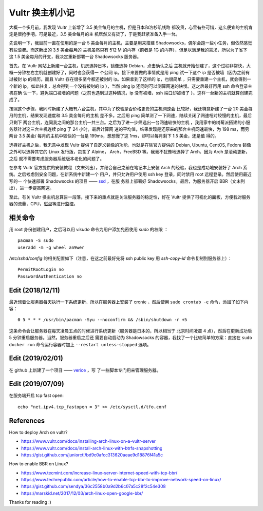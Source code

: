 Vultr 换主机小记
================

大概一个多月前，我发现 Vultr 上新增了 3.5 美金每月的主机，但是日本和洛杉矶线路
都没货，心里有些可惜，这么便宜的主机肯定是很抢手吧。可是最近，3.5 美金每月的主
机居然又有货了，于是我赶紧准备入手一台。

先说明一下，我目前一直在使用的是一台 5 美金每月的主机，主要是用来搭建
Shadowsocks，偶尔会跑一些小任务，但依然感觉有些浪费。而这新出的 3.5 美金每月的
主机虽然只有 512 M 的内存（前者是 1G 的内存），但足以满足我的需求，所以为了省下
这 1.5 美金每月的开支，我决定重新部署一台 Shadowsocks 服务器。

首先，在 Vultr 网站上新建一台主机，机房选择日本，镜像选择 Debian，点击确认之后
主机就开始创建了，这个过程非常快，大概一分钟左右主机就创建好了，同时也会获得一
个公网 ip。接下来要做的事情就是用 ping 试一下这个 ip 是否被墙（因为之前有过被封
ip 的经历，而且 Vultr 存在很多至今都还被封的 ip。如果拿到了这样的 ip，也很简单
，只需要重建一个主机，就会得到一个新的 ip，如此往复，总会得到一个没有被封的 ip
），当然 ping ip 还同时可以测算网速的快慢。这之后最好再用 ssh 命令登录主机在确
认一下，避免端口被墙的问题（之前也遇到过这种情况，ip 没有被墙，ssh 端口却被墙了
）。这样一台新的主机就算创建完成了。

按照这个步骤，我同时新建了大概有六台主机，其中为了校验是否价格更贵的主机网速会
比较好，我还特意新建了一台 20 美金每月的主机，结果发现速度和 3.5 美金每月的主机
差不多。之后用 ping 简单测了一下网速，陆续关闭了网速相对较慢的主机，最后只剩下
两台主机，连同我之间的那台主机一共三台。之后为了进一步筛选出一台网速较快的主机
，我用家中的树莓派搭建的小服务器针对这三台主机连续 ping 了 24 小时，最后计算网
速的平均值，结果发现是还原来的那台主机网速最快，为 198 ms，而另两台 3.5 美金/
每月的主机中较快的一台是 199ms，想想慢了这 1ms，却可以每月剩下 1.5 美金，还是值
得的。

选择好主机之后，我无意中发现 Vultr 提供了自定义镜像的功能，也就是在除官方提供的
Debian, Ubuntu, CentOS, Fedora 镜像之外可以选择其它的 Linux 发行版，包含了
Alpine， Arch，FreeBSD 等。我毫不犹豫地选择了 Arch，因为 Arch 是滚动更新，之后
就不需要考虑服务器系统版本老化的问题了。

在参考 Vultr 官方提供的安装教程（文末列出），并结合自己之前在笔记本上安装 Arch
的经验，我也是成功地安装好了 Arch 系统。之后考虑到安全问题，在新系统中新建一个
用户，并只允许用户使用 ssh key 登录，同时禁用 root 远程登录。然后使用最近写的一
个快速部署 Shadowsocks 的项目 —— `ssd <https://github.com/an9wer/ssd>`_ ，在服
务器上部署好 Shadowsocks。最后，为服务器开启 BBR（文末列出），进一步提高网速。

至此，有关 Vultr 换主机总算告一段落，接下来的重点就是关注服务器的稳定性，好在
Vultr 提供了可视化的面板，方便我对服务器的流量，CPU，磁盘等进行监控。

相关命令
--------

用 root 身份创建用户，之后可以用 *visudo* 命令为用户添加免密使用 *sudo* 的权限
：

::

    pacman -S sudo
    useradd -m -g wheel an9wer

*/etc/sshd/config* 的相关配置如下（注意，在这之前最好先将 ssh public key 用
*ssh-copy-id* 命令复制到服务器上）：

::

    PermitRootLogin no
    PasswordAuthentication no

Edit (2018/12/11)
-----------------

最近想着让服务器每天执行一下系统更新，所以在服务器上安装了 cronie ，然后使用
``sudo crontab -e`` 命令，添加了如下内容：

::

    0 5 * * * /usr/bin/pacman -Syu --noconfirm && /sbin/shutdown -r +5

这条命令会让服务器在每天凌晨五点的时候进行系统更新（服务器是日本的，所以相当于
北京时间凌晨 4 点），然后在更新成功后 5 分钟重启服务器。当然，服务器重启之后还
需要自动启动为 Shadowsocks 的容器，我找了一个比较简单的方案：直接在 ``sudo
docker run`` 命令运行容器时加上 ``--restart unless-stopped`` 选项。

Edit (2019/02/01)
-----------------

在 github 上新建了一个项目 —— `verice <https://github.com/an9wer/verice>`_ ，写
了一些脚本专门用来管理服务器。

Edit (2019/07/09)
-----------------

在服务端开启 tcp fast open:

::

    echo "net.ipv4.tcp_fastopen = 3" >> /etc/sysctl.d/tfo.conf


References
----------

How to deploy Arch on vultr?

-   https://www.vultr.com/docs/installing-arch-linux-on-a-vultr-server

-   https://www.vultr.com/docs/install-arch-linux-with-btrfs-snapshotting

-   https://gist.github.com/juniorctl/bd9c0afcc313620aeae9d18876f41a5c

How to enable BBR on Linux?

-   https://www.tecmint.com/increase-linux-server-internet-speed-with-tcp-bbr/

-   https://www.techrepublic.com/article/how-to-enable-tcp-bbr-to-improve-network-speed-on-linux/

-   https://gist.github.com/sendya/36c2558b0a9d2b6c07a5c28f2c54e308

-   https://marskid.net/2017/12/03/arch-linux-open-google-bbr/

Thanks for reading :)

